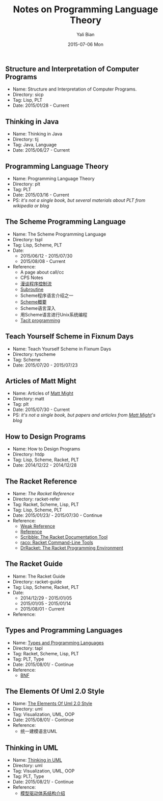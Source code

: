 #+TITLE:       Notes on Programming Language Theory
#+AUTHOR:      Yali Bian
#+EMAIL:       byl.lisp@gmail.com
#+DATE:        2015-07-06 Mon


** Structure and Interpretation of Computer Programs

   + Name: Structure and Interpretation of Computer Programs.
   + Directory: sicp
   + Tag: Lisp, PLT
   + Date: 2015/01/28 - Current

** Thinking in Java

   + Name: Thinking in Java
   + Directory: tij
   + Tag: Java, Language
   + Date: 2015/06/27 - Current

** Programming Language Theory

   + Name: Programming Language Theory
   + Directory: plt
   + Tag: PLT
   + Date: 2015/03/16 - Current
   + PS: /it's not a single book, but several materials about PLT from wikipedia or blog/

** The Scheme Programming Language

   + Name: The Scheme Programming Language
   + Directory: tspl
   + Tag: Lisp, Scheme, PLT
   + Date:
     - 2015/06/12 - 2015/07/30
     - 2015/08/08 - Current
   + Reference:
     - A page about call/cc
     - CPS Notes
     - [[http://martin-liu.github.io/#!/article/7][漫谈程序控制流]]
     - [[https://en.wikipedia.org/wiki/Subroutine][Subroutine]]
     - Scheme程序语言介绍之一
     - [[http://www.ibm.com/developerworks/cn/linux/l-schm/index1.html][Scheme概要]]
     - Scheme语言深入
     - 用Scheme语言进行Unix系统编程
     - [[https://en.wikipedia.org/wiki/Tacit_programming][Tacit programming]]

** Teach Yourself Scheme in Fixnum Days

   + Name: Teach Yourself Scheme in Fixnum Days
   + Directory: tyscheme
   + Tag: Scheme
   + Date: 2015/07/20 - 2015/07/23

** Articles of Matt Might

   + Name: Articles of [[http://matt.might.net][Matt Might]]
   + Directory: matt
   + Tag: plt
   + Date: 2015/07/30 - Current
   + PS: /it's not a single book, but papers and articles from [[http://matt.might.net/][Matt Might]]'s blog/

** How to Design Programs

   + Name: How to Design Programs
   + Directory: htdp
   + Tag: Lisp, Scheme, Racket, PLT
   + Date: 2014/12/22 - 2014/12/28

** The Racket Reference

   + Name: [[docs.racket-lang.org/reference/][The Racket Reference]]
   + Directory: racket-refer
   + Tag: Racket, Scheme, Lisp, PLT
   + Tag: Lisp, Scheme, PLT
   + Date: 2015/01/23/ - 2015/07/30 - Continue
   + Reference:
     - [[https://en.wikipedia.org/wiki/Weak_reference][Weak Reference]]
     - [[https://en.wikipedia.org/wiki/Reference_(computer_science)][Reference]]
     - [[http://docs.racket-lang.org/scribble][Scribble: The Racket Documentation Tool]]
     - [[http://docs.racket-lang.org/raco][raco: Racket Command-Line Tools]]
     - [[http://docs.racket-lang.org/drracket][DrRacket: The Racket Programming Environment]]

** The Racket Guide

   + Name: The Racket Guide
   + Directory: racket-guide
   + Tag: Lisp, Scheme, Racket, PLT
   + Date:
     - 2014/12/29 - 2015/01/05
     - 2015/01/05 - 2015/01/14
     - 2015/08/01 - Current
   + Reference:

** Types and Programming Languages

   + Name: [[https://www.cis.upenn.edu/~bcpierce/tapl/][Types and Programming Languages]]
   + Directory: tapl
   + Tag: Racket, Scheme, Lisp, PLT
   + Tag: PLT, Type
   + Date: 2015/08/01/ - Continue
   + Reference:
     - [[https://en.wikipedia.org/wiki/Backus%E2%80%93Naur_Form][BNF]]

** The Elements Of Uml 2.0 Style

   + Name: [[http://www.cambridge.org/us/academic/subjects/computer-science/software-engineering-and-development/elements-uml-20-style][The Elements Of Uml 2.0 Style]]
   + Directory: uml
   + Tag: Visualization, UML, OOP
   + Date: 2015/08/01/ - Continue
   + Reference:
     - 统一建模语言UML

** Thinking in UML

   + Name: [[http://book.douban.com/subject/10549583/][Thinking in UML]]
   + Directory: uml
   + Tag: Visualization, UML, OOP
   + Tag: PLT, Type
   + Date: 2015/08/21/ - Continue
   + Reference:
     - [[http://www.ibm.com/developerworks/cn/rational/r-mda/][模型驱动体系结构介绍]]
